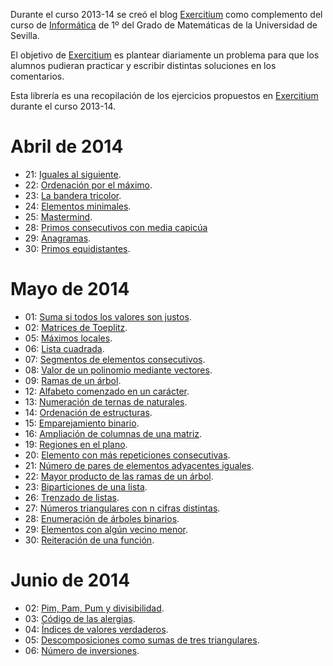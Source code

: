 Durante el curso 2013-14 se creó el blog [[http://www.glc.us.es/~jalonso/exercitium][Exercitium]] como complemento del curso
de [[http://www.cs.us.es/~jalonso/cursos/i1m-13][Informática]] de 1º del Grado de Matemáticas de la Universidad de Sevilla.

El objetivo de [[http://www.glc.us.es/~jalonso/exercitium][Exercitium]] es plantear diariamente un problema para que los
alumnos pudieran practicar y escribir distintas soluciones en los comentarios.

Esta librería es una recopilación de los ejercicios propuestos en [[http://www.glc.us.es/~jalonso/exercitium][Exercitium]]
durante el curso 2013-14.

* Abril de 2014
+ 21: [[./src/Iguales_al_siguiente.hs][Iguales al siguiente]].                 
+ 22: [[./src/Ordenados_por_maximo.hs][Ordenación por el máximo]].             
+ 23: [[./src/Bandera_tricolor.hs][La bandera tricolor]].                  
+ 24: [[./src/ElementosMinimales.hs][Elementos minimales]].                  
+ 25: [[./src/Mastermind.hs][Mastermind]].                           
+ 28: [[./src/Primos_consecutivos_con_media_capicua.hs][Primos consecutivos con media capicúa]] 
+ 29: [[./src/Anagramas.hs][Anagramas]].                            
+ 30: [[./src/Primos_equidistantes.hs][Primos equidistantes]].                 

* Mayo de 2014
+ 01: [[./src/Suma_si_todos_justos.hs][Suma si todos los valores son justos]].            
+ 02: [[./src/Matriz_Toeplitz.hs][Matrices de Toeplitz]].                            
+ 05: [[./src/MaximosLocales.hs][Máximos locales]].
+ 06: [[./src/Lista_cuadrada.hs][Lista cuadrada]].
+ 07: [[./src/Segmentos_consecutivos.hs][Segmentos de elementos consecutivos]].
+ 08: [[./src/Valor_de_un_polinomio.hs][Valor de un polinomio mediante vectores]].         
+ 09: [[./src/Ramas_de_un_arbol.hs][Ramas de un árbol]].                               
+ 12: [[./src/Alfabeto_desde.hs][Alfabeto comenzado en un carácter]].               
+ 13: [[./src/Numeracion_de_ternas.hs][Numeración de ternas de naturales]].               
+ 14: [[./src/Ordenacion_de_estructuras.hs][Ordenación de estructuras]].                       
+ 15: [[./src/Emparejamiento_binario.hs][Emparejamiento binario]].                          
+ 16: [[./src/Amplia_columnas.hs][Ampliación de columnas de una matriz]].             
+ 19: [[./src/Regiones.hs][Regiones en el plano]].                            
+ 20: [[./src/Mas_repetido.hs][Elemento con más repeticiones consecutivas]].                           
+ 21: [[./src/Pares_adyacentes_iguales.hs][Número de pares de elementos adyacentes iguales]]. 
+ 22: [[./src/Mayor_producto_de_las_ramas_de_un_arbol.hs][Mayor producto de las ramas de un árbol]].         
+ 23: [[./src/Biparticiones_de_una_lista.hs][Biparticiones de una lista]].                      
+ 26: [[./src/Trenza.hs][Trenzado de listas]].                              
+ 27: [[./src/Triangulares_con_cifras.hs][Números triangulares con n cifras distintas]].     
+ 28: [[./src/Enumera_arbol.hs][Enumeración de árboles binarios]].                 
+ 29: [[./src/Algun_vecino_menor.hs][Elementos con algún vecino menor]].                
+ 30: [[./src/Reiteracion_de_funciones.hs][Reiteración de una función]].                      

* Junio de 2014
+ 02: [[./src/PimPamPum.hs][Pim, Pam, Pum y divisibilidad]].                 
+ 03: [[./src/Alergias.hs][Código de las alergias]].                        
+ 04: [[./src/Indices_verdaderos.hs][Índices de valores verdaderos]].                 
+ 05: [[./src/Descomposiciones_triangulares.hs][Descomposiciones como sumas de tres triangulares]].                 
+ 06: [[./src/Numero_de_inversiones.hs][Número de inversiones]].                         
